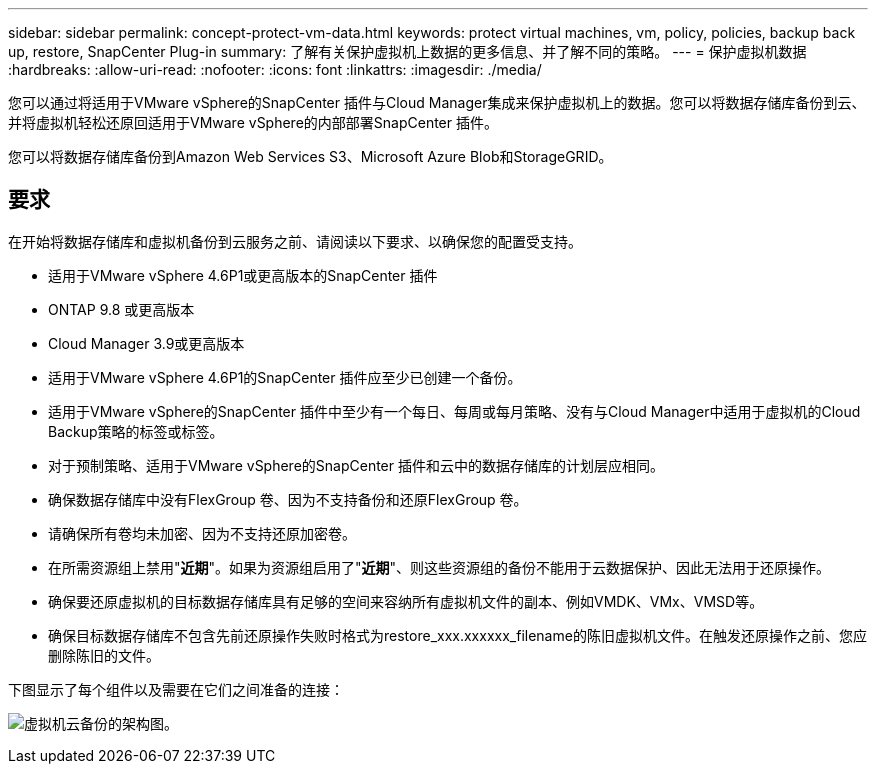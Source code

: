 ---
sidebar: sidebar 
permalink: concept-protect-vm-data.html 
keywords: protect virtual machines, vm, policy, policies, backup back up, restore, SnapCenter Plug-in 
summary: 了解有关保护虚拟机上数据的更多信息、并了解不同的策略。 
---
= 保护虚拟机数据
:hardbreaks:
:allow-uri-read: 
:nofooter: 
:icons: font
:linkattrs: 
:imagesdir: ./media/


[role="lead"]
您可以通过将适用于VMware vSphere的SnapCenter 插件与Cloud Manager集成来保护虚拟机上的数据。您可以将数据存储库备份到云、并将虚拟机轻松还原回适用于VMware vSphere的内部部署SnapCenter 插件。

您可以将数据存储库备份到Amazon Web Services S3、Microsoft Azure Blob和StorageGRID。



== 要求

在开始将数据存储库和虚拟机备份到云服务之前、请阅读以下要求、以确保您的配置受支持。

* 适用于VMware vSphere 4.6P1或更高版本的SnapCenter 插件
* ONTAP 9.8 或更高版本
* Cloud Manager 3.9或更高版本
* 适用于VMware vSphere 4.6P1的SnapCenter 插件应至少已创建一个备份。
* 适用于VMware vSphere的SnapCenter 插件中至少有一个每日、每周或每月策略、没有与Cloud Manager中适用于虚拟机的Cloud Backup策略的标签或标签。
* 对于预制策略、适用于VMware vSphere的SnapCenter 插件和云中的数据存储库的计划层应相同。
* 确保数据存储库中没有FlexGroup 卷、因为不支持备份和还原FlexGroup 卷。
* 请确保所有卷均未加密、因为不支持还原加密卷。
* 在所需资源组上禁用"*近期*"。如果为资源组启用了"*近期*"、则这些资源组的备份不能用于云数据保护、因此无法用于还原操作。
* 确保要还原虚拟机的目标数据存储库具有足够的空间来容纳所有虚拟机文件的副本、例如VMDK、VMx、VMSD等。
* 确保目标数据存储库不包含先前还原操作失败时格式为restore_xxx.xxxxxx_filename的陈旧虚拟机文件。在触发还原操作之前、您应删除陈旧的文件。


下图显示了每个组件以及需要在它们之间准备的连接：

image:cloud_backup_vm.png["虚拟机云备份的架构图。"]
